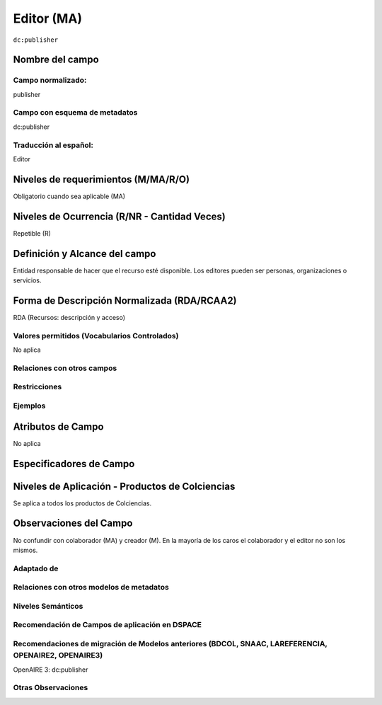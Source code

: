 .. _dc:publisher:

Editor (MA)
===========

``dc:publisher``

Nombre del campo
----------------

Campo normalizado:
~~~~~~~~~~~~~~~~~~
publisher

Campo con esquema de metadatos
~~~~~~~~~~~~~~~~~~~~~~~~~~~~~~
dc:publisher

Traducción al español:
~~~~~~~~~~~~~~~~~~~~~~
Editor

Niveles de requerimientos (M/MA/R/O)
------------------------------------
Obligatorio cuando sea aplicable (MA)

Niveles de Ocurrencia (R/NR - Cantidad Veces)
---------------------------------------------
Repetible (R)

Definición y Alcance del campo
------------------------------
Entidad responsable de hacer que el recurso esté disponible. Los editores pueden ser personas, organizaciones o servicios.  

Forma de Descripción Normalizada (RDA/RCAA2)
--------------------------------------------
RDA (Recursos: descripción y acceso)

Valores permitidos (Vocabularios Controlados)
~~~~~~~~~~~~~~~~~~~~~~~~~~~~~~~~~~~~~~~~~~~~~
No aplica

Relaciones con otros campos
~~~~~~~~~~~~~~~~~~~~~~~~~~~

Restricciones
~~~~~~~~~~~~~

Ejemplos
~~~~~~~~

.. code-block:: xml
   :linenos:

   <dc:publisher>
     Universidad Nacional de Colombia. Departamento de Investigaciones.
   </dc:publisher>
   <dc:publisher>John Campos. (US)</dc:publisher>

.. _DRIVER Guidelines v2 element publisher: https://wiki.surfnet.nl/display/DRIVERguidelines/Publisher

Atributos de Campo
------------------
No aplica

Especificadores de Campo
------------------------

Niveles de Aplicación - Productos de Colciencias
------------------------------------------------
Se aplica a todos los productos de Colciencias. 

Observaciones del Campo
-----------------------
No confundir con colaborador (MA) y creador (M). En la mayoría de los caros el colaborador y el editor no son los mismos. 

Adaptado de
~~~~~~~~~~~

Relaciones con otros modelos de metadatos
~~~~~~~~~~~~~~~~~~~~~~~~~~~~~~~~~~~~~~~~~

Niveles Semánticos
~~~~~~~~~~~~~~~~~~

Recomendación de Campos de aplicación en DSPACE
~~~~~~~~~~~~~~~~~~~~~~~~~~~~~~~~~~~~~~~~~~~~~~~

Recomendaciones de migración de Modelos anteriores (BDCOL, SNAAC, LAREFERENCIA, OPENAIRE2, OPENAIRE3)
~~~~~~~~~~~~~~~~~~~~~~~~~~~~~~~~~~~~~~~~~~~~~~~~~~~~~~~~~~~~~~~~~~~~~~~~~~~~~~~~~~~~~~~~~~~~~~~~~~~~~
OpenAIRE 3: dc:publisher

Otras Observaciones
~~~~~~~~~~~~~~~~~~~

.. _DRIVER Guidelines v2 element publisher: https://wiki.surfnet.nl/display/DRIVERguidelines/Publisher